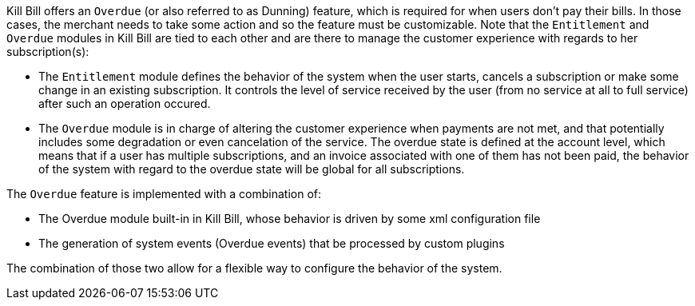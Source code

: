 Kill Bill offers an `Overdue` (or also referred to as Dunning) feature, which is required for when users don't pay their bills. In those cases, the merchant needs to take some action and so the feature must be customizable. Note that the `Entitlement` and `Overdue` modules in Kill Bill are tied to each other and are there to manage the customer experience with regards to her subscription(s):

* The `Entitlement` module defines the behavior of the system when the user starts, cancels a subscription or make some change in an existing subscription. It controls the level of service received by the user (from no service at all to full service) after such an operation occured.
* The `Overdue` module is in charge of altering the customer experience when payments are not met, and that potentially includes some degradation or even cancelation of the service. The overdue state is defined at the account level, which means that if a user has multiple subscriptions, and an invoice associated with one of them has not been paid, the behavior of the system with regard to the overdue state will be global for all subscriptions.

The `Overdue` feature is implemented with a combination of:

* The Overdue module built-in in Kill Bill, whose behavior is driven by some xml configuration file
* The generation of system events (Overdue events) that be processed by custom plugins

The combination of those two allow for a flexible way to configure the behavior of the system.